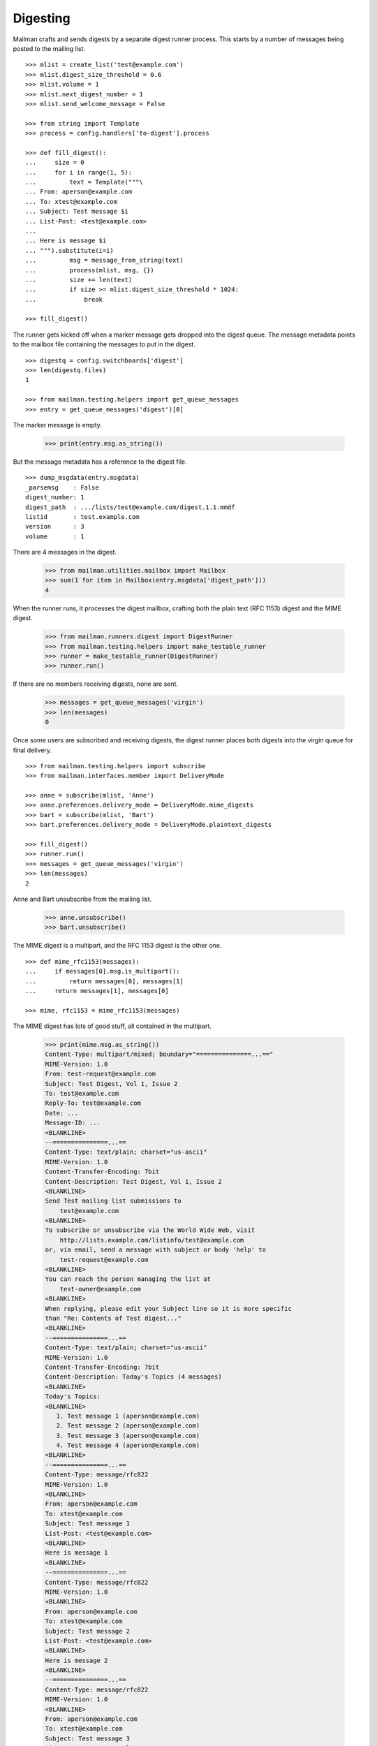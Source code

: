 =========
Digesting
=========

Mailman crafts and sends digests by a separate digest runner process.  This
starts by a number of messages being posted to the mailing list.
::

    >>> mlist = create_list('test@example.com')
    >>> mlist.digest_size_threshold = 0.6
    >>> mlist.volume = 1
    >>> mlist.next_digest_number = 1
    >>> mlist.send_welcome_message = False

    >>> from string import Template
    >>> process = config.handlers['to-digest'].process

    >>> def fill_digest():
    ...     size = 0
    ...     for i in range(1, 5):
    ...         text = Template("""\
    ... From: aperson@example.com
    ... To: xtest@example.com
    ... Subject: Test message $i
    ... List-Post: <test@example.com>
    ...
    ... Here is message $i
    ... """).substitute(i=i)
    ...         msg = message_from_string(text)
    ...         process(mlist, msg, {})
    ...         size += len(text)
    ...         if size >= mlist.digest_size_threshold * 1024:
    ...             break

    >>> fill_digest()

The runner gets kicked off when a marker message gets dropped into the digest
queue.  The message metadata points to the mailbox file containing the
messages to put in the digest.
::

    >>> digestq = config.switchboards['digest']
    >>> len(digestq.files)
    1

    >>> from mailman.testing.helpers import get_queue_messages
    >>> entry = get_queue_messages('digest')[0]

The marker message is empty.

    >>> print(entry.msg.as_string())

But the message metadata has a reference to the digest file.
::

    >>> dump_msgdata(entry.msgdata)
    _parsemsg    : False
    digest_number: 1
    digest_path  : .../lists/test@example.com/digest.1.1.mmdf
    listid       : test.example.com
    version      : 3
    volume       : 1

..
    # Put the messages back in the queue for the runner to handle.
    >>> filebase = digestq.enqueue(entry.msg, entry.msgdata)

There are 4 messages in the digest.

    >>> from mailman.utilities.mailbox import Mailbox
    >>> sum(1 for item in Mailbox(entry.msgdata['digest_path']))
    4

When the runner runs, it processes the digest mailbox, crafting both the plain
text (RFC 1153) digest and the MIME digest.

    >>> from mailman.runners.digest import DigestRunner
    >>> from mailman.testing.helpers import make_testable_runner
    >>> runner = make_testable_runner(DigestRunner)
    >>> runner.run()

If there are no members receiving digests, none are sent.

    >>> messages = get_queue_messages('virgin')
    >>> len(messages)
    0

Once some users are subscribed and receiving digests, the digest runner places
both digests into the virgin queue for final delivery.
::

    >>> from mailman.testing.helpers import subscribe
    >>> from mailman.interfaces.member import DeliveryMode

    >>> anne = subscribe(mlist, 'Anne')
    >>> anne.preferences.delivery_mode = DeliveryMode.mime_digests
    >>> bart = subscribe(mlist, 'Bart')
    >>> bart.preferences.delivery_mode = DeliveryMode.plaintext_digests

    >>> fill_digest()
    >>> runner.run()
    >>> messages = get_queue_messages('virgin')
    >>> len(messages)
    2

Anne and Bart unsubscribe from the mailing list.

    >>> anne.unsubscribe()
    >>> bart.unsubscribe()

The MIME digest is a multipart, and the RFC 1153 digest is the other one.
::

    >>> def mime_rfc1153(messages):
    ...     if messages[0].msg.is_multipart():
    ...         return messages[0], messages[1]
    ...     return messages[1], messages[0]

    >>> mime, rfc1153 = mime_rfc1153(messages)

The MIME digest has lots of good stuff, all contained in the multipart.

    >>> print(mime.msg.as_string())
    Content-Type: multipart/mixed; boundary="===============...=="
    MIME-Version: 1.0
    From: test-request@example.com
    Subject: Test Digest, Vol 1, Issue 2
    To: test@example.com
    Reply-To: test@example.com
    Date: ...
    Message-ID: ...
    <BLANKLINE>
    --===============...==
    Content-Type: text/plain; charset="us-ascii"
    MIME-Version: 1.0
    Content-Transfer-Encoding: 7bit
    Content-Description: Test Digest, Vol 1, Issue 2
    <BLANKLINE>
    Send Test mailing list submissions to
        test@example.com
    <BLANKLINE>
    To subscribe or unsubscribe via the World Wide Web, visit
        http://lists.example.com/listinfo/test@example.com
    or, via email, send a message with subject or body 'help' to
        test-request@example.com
    <BLANKLINE>
    You can reach the person managing the list at
        test-owner@example.com
    <BLANKLINE>
    When replying, please edit your Subject line so it is more specific
    than "Re: Contents of Test digest..."
    <BLANKLINE>
    --===============...==
    Content-Type: text/plain; charset="us-ascii"
    MIME-Version: 1.0
    Content-Transfer-Encoding: 7bit
    Content-Description: Today's Topics (4 messages)
    <BLANKLINE>
    Today's Topics:
    <BLANKLINE>
       1. Test message 1 (aperson@example.com)
       2. Test message 2 (aperson@example.com)
       3. Test message 3 (aperson@example.com)
       4. Test message 4 (aperson@example.com)
    <BLANKLINE>
    --===============...==
    Content-Type: message/rfc822
    MIME-Version: 1.0
    <BLANKLINE>
    From: aperson@example.com
    To: xtest@example.com
    Subject: Test message 1
    List-Post: <test@example.com>
    <BLANKLINE>
    Here is message 1
    <BLANKLINE>
    --===============...==
    Content-Type: message/rfc822
    MIME-Version: 1.0
    <BLANKLINE>
    From: aperson@example.com
    To: xtest@example.com
    Subject: Test message 2
    List-Post: <test@example.com>
    <BLANKLINE>
    Here is message 2
    <BLANKLINE>
    --===============...==
    Content-Type: message/rfc822
    MIME-Version: 1.0
    <BLANKLINE>
    From: aperson@example.com
    To: xtest@example.com
    Subject: Test message 3
    List-Post: <test@example.com>
    <BLANKLINE>
    Here is message 3
    <BLANKLINE>
    --===============...==
    Content-Type: message/rfc822
    MIME-Version: 1.0
    <BLANKLINE>
    From: aperson@example.com
    To: xtest@example.com
    Subject: Test message 4
    List-Post: <test@example.com>
    <BLANKLINE>
    Here is message 4
    <BLANKLINE>
    --===============...==
    Content-Type: text/plain; charset="us-ascii"
    MIME-Version: 1.0
    Content-Transfer-Encoding: 7bit
    Content-Description: Digest Footer
    <BLANKLINE>
    _______________________________________________
    Test mailing list
    test@example.com
    http://lists.example.com/listinfo/test@example.com
    <BLANKLINE>
    --===============...==--

The RFC 1153 contains the digest in a single plain text message.

    >>> print(rfc1153.msg.as_string())
    From: test-request@example.com
    Subject: Test Digest, Vol 1, Issue 2
    To: test@example.com
    Reply-To: test@example.com
    Date: ...
    Message-ID: ...
    MIME-Version: 1.0
    Content-Type: text/plain; charset="us-ascii"
    Content-Transfer-Encoding: 7bit
    <BLANKLINE>
    Send Test mailing list submissions to
        test@example.com
    <BLANKLINE>
    To subscribe or unsubscribe via the World Wide Web, visit
        http://lists.example.com/listinfo/test@example.com
    or, via email, send a message with subject or body 'help' to
        test-request@example.com
    <BLANKLINE>
    You can reach the person managing the list at
        test-owner@example.com
    <BLANKLINE>
    When replying, please edit your Subject line so it is more specific
    than "Re: Contents of Test digest..."
    <BLANKLINE>
    Today's Topics:
    <BLANKLINE>
       1. Test message 1 (aperson@example.com)
       2. Test message 2 (aperson@example.com)
       3. Test message 3 (aperson@example.com)
       4. Test message 4 (aperson@example.com)
    <BLANKLINE>
    <BLANKLINE>
    ----------------------------------------------------------------------
    <BLANKLINE>
    From: aperson@example.com
    Subject: Test message 1
    To: xtest@example.com
    <BLANKLINE>
    Here is message 1
    <BLANKLINE>
    ------------------------------
    <BLANKLINE>
    From: aperson@example.com
    Subject: Test message 2
    To: xtest@example.com
    <BLANKLINE>
    Here is message 2
    <BLANKLINE>
    ------------------------------
    <BLANKLINE>
    From: aperson@example.com
    Subject: Test message 3
    To: xtest@example.com
    <BLANKLINE>
    Here is message 3
    <BLANKLINE>
    ------------------------------
    <BLANKLINE>
    From: aperson@example.com
    Subject: Test message 4
    To: xtest@example.com
    <BLANKLINE>
    Here is message 4
    <BLANKLINE>
    ------------------------------
    <BLANKLINE>
    Subject: Digest Footer
    <BLANKLINE>
    _______________________________________________
    Test mailing list
    test@example.com
    http://lists.example.com/listinfo/test@example.com
    <BLANKLINE>
    <BLANKLINE>
    ------------------------------
    <BLANKLINE>
    End of Test Digest, Vol 1, Issue 2
    **********************************
    <BLANKLINE>


Digest delivery
===============

A mailing list's members can choose to receive normal delivery, plain text
digests, or MIME digests.
::

    >>> len(get_queue_messages('virgin'))
    0

    >>> from mailman.interfaces.usermanager import IUserManager
    >>> from zope.component import getUtility
    >>> user_manager = getUtility(IUserManager)

    >>> from mailman.interfaces.member import DeliveryMode, MemberRole
    >>> def subscribe(email, mode):
    ...     address = user_manager.create_address(email)
    ...     member = mlist.subscribe(address, MemberRole.member)
    ...     member.preferences.delivery_mode = mode
    ...     return member

Two regular delivery members subscribe to the mailing list.

    >>> member_1 = subscribe('uperson@example.com', DeliveryMode.regular)
    >>> member_2 = subscribe('vperson@example.com', DeliveryMode.regular)

Two MIME digest members subscribe to the mailing list.

    >>> member_3 = subscribe('wperson@example.com', DeliveryMode.mime_digests)
    >>> member_4 = subscribe('xperson@example.com', DeliveryMode.mime_digests)

One RFC 1153 digest member subscribes to the mailing list.

    >>> member_5 = subscribe(
    ...     'yperson@example.com', DeliveryMode.plaintext_digests)
    >>> member_6 = subscribe(
    ...     'zperson@example.com', DeliveryMode.plaintext_digests)

When a digest gets sent, the appropriate recipient list is chosen.

    >>> mlist.preferred_language = 'en'
    >>> mlist.digest_size_threshold = 0.5
    >>> fill_digest()
    >>> runner.run()

The digests are sitting in the virgin queue.  One of them is the MIME digest
and the other is the RFC 1153 digest.
::

    >>> messages = get_queue_messages('virgin')
    >>> len(messages)
    2

    >>> mime, rfc1153 = mime_rfc1153(messages)

Only wperson and xperson get the MIME digests.

    >>> sorted(mime.msgdata['recipients'])
    ['wperson@example.com', 'xperson@example.com']

Only yperson and zperson get the RFC 1153 digests.

    >>> sorted(rfc1153.msgdata['recipients'])
    ['yperson@example.com', 'zperson@example.com']

Now uperson decides that they would like to start receiving digests too.
::

    >>> member_1.preferences.delivery_mode = DeliveryMode.mime_digests
    >>> fill_digest()
    >>> runner.run()

    >>> messages = get_queue_messages('virgin')
    >>> len(messages)
    2

    >>> mime, rfc1153 = mime_rfc1153(messages)
    >>> sorted(mime.msgdata['recipients'])
    ['uperson@example.com', 'wperson@example.com', 'xperson@example.com']

    >>> sorted(rfc1153.msgdata['recipients'])
    ['yperson@example.com', 'zperson@example.com']

At this point, both uperson and wperson decide that they'd rather receive
regular deliveries instead of digests.  uperson would like to get any last
digest that may be sent so that she doesn't miss anything.  wperson does care
as much and does not want to receive one last digest.
::

    >>> mlist.send_one_last_digest_to(
    ...     member_1.address, member_1.preferences.delivery_mode)

    >>> member_1.preferences.delivery_mode = DeliveryMode.regular
    >>> member_3.preferences.delivery_mode = DeliveryMode.regular

    >>> fill_digest()
    >>> runner.run()

    >>> messages = get_queue_messages('virgin')
    >>> mime, rfc1153 = mime_rfc1153(messages)
    >>> sorted(mime.msgdata['recipients'])
    ['uperson@example.com', 'xperson@example.com']

    >>> sorted(rfc1153.msgdata['recipients'])
    ['yperson@example.com', 'zperson@example.com']

Since uperson has received their last digest, they will not get any more of
them.
::

    >>> fill_digest()
    >>> runner.run()

    >>> messages = get_queue_messages('virgin')
    >>> len(messages)
    2

    >>> mime, rfc1153 = mime_rfc1153(messages)
    >>> sorted(mime.msgdata['recipients'])
    ['xperson@example.com']

    >>> sorted(rfc1153.msgdata['recipients'])
    ['yperson@example.com', 'zperson@example.com']
